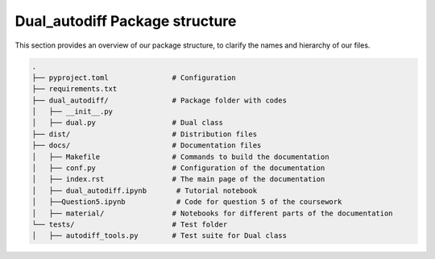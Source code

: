 Dual_autodiff Package structure
==========================================

This section provides an overview of our package structure, to clarify the names and hierarchy of our files.

.. code-block:: bash

    .
    ├── pyproject.toml               # Configuration 
    ├── requirements.txt                  
    ├── dual_autodiff/               # Package folder with codes
    │   ├── __init__.py
    │   ├── dual.py                  # Dual class
    ├── dist/                        # Distribution files
    ├── docs/                        # Documentation files
    │   ├── Makefile                 # Commands to build the documentation
    │   ├── conf.py                  # Configuration of the documentation
    │   ├── index.rst                # The main page of the documentation
    │   ├── dual_autodiff.ipynb       # Tutorial notebook
    │   ├──Question5.ipynb            # Code for question 5 of the coursework
    │   ├── material/                # Notebooks for different parts of the documentation
    └── tests/                       # Test folder
    │   ├── autodiff_tools.py        # Test suite for Dual class


